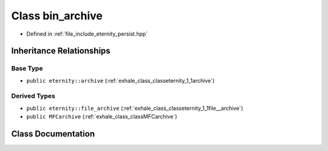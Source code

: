 .. _exhale_class_classeternity_1_1bin__archive:

Class bin_archive
=================

- Defined in :ref:`file_include_eternity_persist.hpp`


Inheritance Relationships
-------------------------

Base Type
*********

- ``public eternity::archive`` (:ref:`exhale_class_classeternity_1_1archive`)


Derived Types
*************

- ``public eternity::file_archive`` (:ref:`exhale_class_classeternity_1_1file__archive`)
- ``public MFCarchive`` (:ref:`exhale_class_classMFCarchive`)


Class Documentation
-------------------


.. doxygenclass:: eternity::bin_archive
   :members:
   :protected-members:
   :undoc-members: